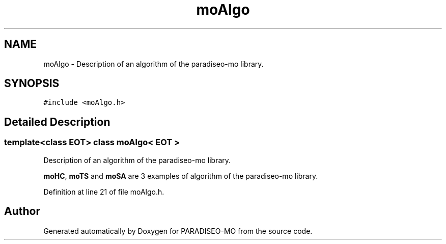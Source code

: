 .TH "moAlgo" 3 "14 Sep 2007" "Version 0.1" "PARADISEO-MO" \" -*- nroff -*-
.ad l
.nh
.SH NAME
moAlgo \- Description of an algorithm of the paradiseo-mo library.  

.PP
.SH SYNOPSIS
.br
.PP
\fC#include <moAlgo.h>\fP
.PP
.SH "Detailed Description"
.PP 

.SS "template<class EOT> class moAlgo< EOT >"
Description of an algorithm of the paradiseo-mo library. 

\fBmoHC\fP, \fBmoTS\fP and \fBmoSA\fP are 3 examples of algorithm of the paradiseo-mo library. 
.PP
Definition at line 21 of file moAlgo.h.

.SH "Author"
.PP 
Generated automatically by Doxygen for PARADISEO-MO from the source code.
